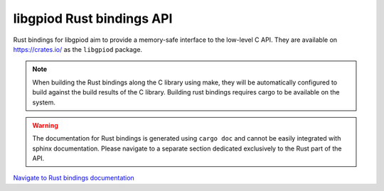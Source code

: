 ..
   SPDX-License-Identifier: CC-BY-SA-4.0
   SPDX-FileCopyrightText: 2024-2025 Bartosz Golaszewski <bartosz.golaszewski@linaro.org>

..
   This file is part of libgpiod.

   libgpiod Rust bindings documentation

libgpiod Rust bindings API
==========================

Rust bindings for libgpiod aim to provide a memory-safe interface to the
low-level C API. They are available on https://crates.io/ as the ``libgpiod``
package.

.. note::
   When building the Rust bindings along the C library using make, they will
   be automatically configured to build against the build results of the
   C library. Building rust bindings requires cargo to be available on the
   system.

.. warning::
   The documentation for Rust bindings is generated using ``cargo doc`` and
   cannot be easily integrated with sphinx documentation. Please navigate to
   a separate section dedicated exclusively to the Rust part of the API.


`Navigate to Rust bindings documentation <rust/doc/libgpiod/index.html>`_
